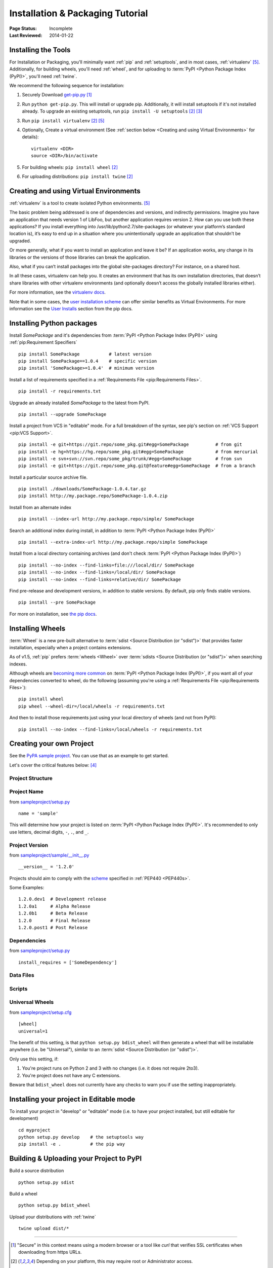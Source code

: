 =================================
Installation & Packaging Tutorial
=================================

:Page Status: Incomplete
:Last Reviewed: 2014-01-22


Installing the Tools
====================

For Installation or Packaging, you'll minimally want :ref:`pip` and
:ref:`setuptools`, and in most cases, :ref:`virtualenv` [5]_.  Additionally, for
building wheels, you'll need :ref:`wheel`, and for uploading to :term:`PyPI
<Python Package Index (PyPI)>`, you'll need :ref:`twine`.

We recommend the following sequence for installation:

1. Securely Download `get-pip.py
   <https://raw.github.com/pypa/pip/master/contrib/get-pip.py>`_ [1]_

2. Run ``python get-pip.py``.  This will install or upgrade pip.  Additionally,
   it will install setuptools if it's not installed already. To upgrade an
   existing setuptools, run ``pip install -U setuptools`` [2]_ [3]_

3. Run ``pip install virtualenv`` [2]_ [5]_

4. Optionally, Create a virtual environment (See :ref:`section below <Creating
   and using Virtual Environments>` for details):

   ::

    virtualenv <DIR>
    source <DIR>/bin/activate

5. For building wheels: ``pip install wheel`` [2]_

6. For uploading distributions: ``pip install twine`` [2]_


.. _`Creating and using Virtual Environments`:

Creating and using Virtual Environments
=======================================

:ref:`virtualenv` is a tool to create isolated Python environments. [5]_

The basic problem being addressed is one of dependencies and versions, and
indirectly permissions. Imagine you have an application that needs version 1 of
LibFoo, but another application requires version 2. How can you use both these
applications? If you install everything into /usr/lib/python2.7/site-packages
(or whatever your platform’s standard location is), it’s easy to end up in a
situation where you unintentionally upgrade an application that shouldn’t be
upgraded.

Or more generally, what if you want to install an application and leave it be?
If an application works, any change in its libraries or the versions of those
libraries can break the application.

Also, what if you can’t install packages into the global site-packages
directory? For instance, on a shared host.

In all these cases, virtualenv can help you. It creates an environment that has
its own installation directories, that doesn’t share libraries with other
virtualenv environments (and optionally doesn’t access the globally installed
libraries either).

For more information, see the `virtualenv docs <http://www.virtualenv.org>`_.

Note that in some cases, the `user installation scheme
<http://docs.python.org/install/index.html#alternate-installation-the-user-scheme>`_
can offer similar benefits as Virtual Environments. For more information see the
`User Installs
<https://pip.readthedocs.org/en/latest/user_guide.html#user-installs>`_ section
from the pip docs.


Installing Python packages
==========================

Install `SomePackage` and it's dependencies from :term:`PyPI <Python Package
Index (PyPI)>` using :ref:`pip:Requirement Specifiers`

::

 pip install SomePackage           # latest version
 pip install SomePackage==1.0.4    # specific version
 pip install 'SomePackage>=1.0.4'  # minimum version


Install a list of requirements specified in a :ref:`Requirements File
<pip:Requirements Files>`.

::

 pip install -r requirements.txt


Upgrade an already installed `SomePackage` to the latest from PyPI.

::

 pip install --upgrade SomePackage


Install a project from VCS in "editable" mode.  For a full breakdown of the
syntax, see pip's section on :ref:`VCS Support <pip:VCS Support>`.

::

 pip install -e git+https://git.repo/some_pkg.git#egg=SomePackage          # from git
 pip install -e hg+https://hg.repo/some_pkg.git#egg=SomePackage            # from mercurial
 pip install -e svn+svn://svn.repo/some_pkg/trunk/#egg=SomePackage         # from svn
 pip install -e git+https://git.repo/some_pkg.git@feature#egg=SomePackage  # from a branch


Install a particular source archive file.

::

 pip install ./downloads/SomePackage-1.0.4.tar.gz
 pip install http://my.package.repo/SomePackage-1.0.4.zip


Install from an alternate index

::

 pip install --index-url http://my.package.repo/simple/ SomePackage


Search an additional index during install, in addition to :term:`PyPI <Python
Package Index (PyPI)>`

::

 pip install --extra-index-url http://my.package.repo/simple SomePackage


Install from a local directory containing archives (and don't check :term:`PyPI
<Python Package Index (PyPI)>`)

::

 pip install --no-index --find-links=file:///local/dir/ SomePackage
 pip install --no-index --find-links=/local/dir/ SomePackage
 pip install --no-index --find-links=relative/dir/ SomePackage


Find pre-release and development versions, in addition to stable versions.  By
default, pip only finds stable versions.

::

 pip install --pre SomePackage


For more on installation, see `the pip docs <http://www.pip-installer.org/en/latest/>`_.


Installing Wheels
=================

:term:`Wheel` is a new pre-built alternative to :term:`sdist <Source
Distribution (or "sdist")>` that provides faster installation, especially when a
project contains extensions.

As of v1.5, :ref:`pip` prefers :term:`wheels <Wheel>` over :term:`sdists <Source
Distribution (or "sdist")>` when searching indexes.

Although wheels are `becoming more common <http://pythonwheels.com>`_ on
:term:`PyPI <Python Package Index (PyPI)>`, if you want all of your dependencies
converted to wheel, do the following (assuming you're using a :ref:`Requirements
File <pip:Requirements Files>`):

::

 pip install wheel
 pip wheel --wheel-dir=/local/wheels -r requirements.txt

And then to install those requirements just using your local directory of wheels
(and not from PyPI):

::

 pip install --no-index --find-links=/local/wheels -r requirements.txt



Creating your own Project
=========================

See the `PyPA sample project <https://github.com/pypa/sampleproject>`_. You can
use that as an example to get started.

Let's cover the critical features below: [4]_


Project Structure
-----------------

Project Name
------------

from `sampleproject/setup.py
<https://github.com/pypa/sampleproject/blob/master/setup.py>`_

::

  name = 'sample'

This will determine how your project is listed on :term:`PyPI <Python Package
Index (PyPI)>`. It's recommended to only use letters, decimal digits, ``-``, ``.``, and ``_``.


Project Version
---------------

from `sampleproject/sample/__init__.py
<https://github.com/pypa/sampleproject/blob/master/sample/__init__.py>`_

::

  __version__ = '1.2.0'

Projects should aim to comply with the `scheme
<http://legacy.python.org/dev/peps/pep-0440/#public-version-identifiers>`_
specified in :ref:`PEP440 <PEP440s>`.

Some Examples:

::

  1.2.0.dev1  # Development release
  1.2.0a1     # Alpha Release
  1.2.0b1     # Beta Release
  1.2.0       # Final Release
  1.2.0.post1 # Post Release


Dependencies
------------

from `sampleproject/setup.py
<https://github.com/pypa/sampleproject/blob/master/setup.py>`_

::

 install_requires = ['SomeDependency']


Data Files
----------

Scripts
-------

Universal Wheels
----------------

from `sampleproject/setup.cfg
<https://github.com/pypa/sampleproject/blob/master/setup.cfg>`_

::

 [wheel]
 universal=1

The benefit of this setting, is that ``python setup.py bdist_wheel`` will then
generate a wheel that will be installable anywhere (i.e. be "Universal"),
similar to an :term:`sdist <Source Distribution (or "sdist")>`.

Only use this setting, if:

1. You're project runs on Python 2 and 3 with no changes (i.e. it does not
   require 2to3).
2. You're project does not have any C extensions.

Beware that ``bdist_wheel`` does not currently have any checks to warn you if
use the setting inappropriately.


Installing your project in Editable mode
========================================

To install your project in "develop" or "editable" mode (i.e. to have your
project installed, but still editable for development)

::

 cd myproject
 python setup.py develop    # the setuptools way
 pip install -e .           # the pip way



Building & Uploading your Project to PyPI
=========================================

Build a source distribution

::

 python setup.py sdist


Build a wheel

::

 python setup.py bdist_wheel


Upload your distributions with :ref:`twine`

::

 twine upload dist/*


----

.. [1] "Secure" in this context means using a modern browser or a
       tool like `curl` that verifies SSL certificates when downloading from
       https URLs.

.. [2] Depending on your platform, this may require root or Administrator access.

.. [3] On Linux and OSX, pip and setuptools will usually be available for the system
       python from a system package manager (e.g. `yum` or `apt-get` for linux,
       or `homebrew` for OSX). Unfortunately, there is often delay in getting
       the latest version this way, so in most cases, you'll want to use the
       instructions.

.. [4] For more information on creating projects, see the `Setuptools Docs
       <http://pythonhosted.org/setuptools/setuptools.html>`_

.. [5] Beginning with Python 3.4, ``pyvenv`` (a stdlib alternative to
       :ref:`virtualenv`) will create virtualenv environments with ``pip``
       pre-installed, thereby making it an equal alternative to
       :ref:`virtualenv`.
